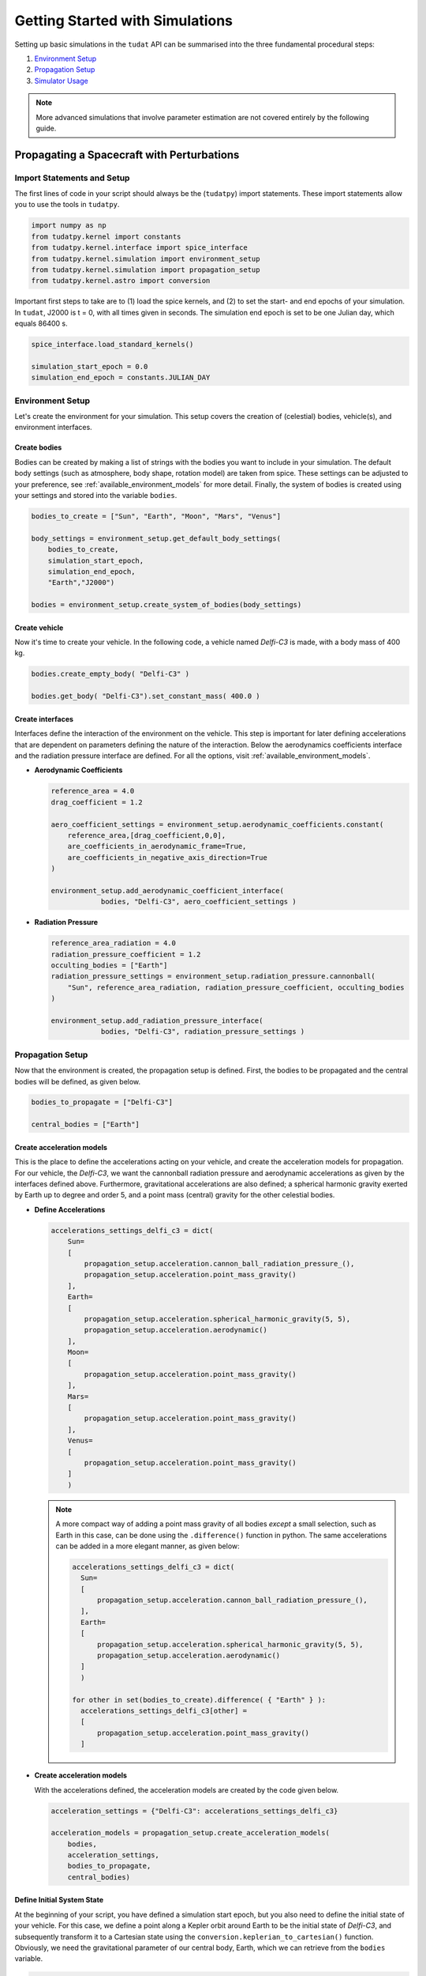 ********************************
Getting Started with Simulations
********************************

Setting up basic simulations in the ``tudat`` API can be summarised into the
three fundamental procedural steps:

1. `Environment Setup`_
2. `Propagation Setup`_
3. `Simulator Usage`_

.. note::
    More advanced simulations that involve parameter estimation are not covered
    entirely by the following guide.

Propagating a Spacecraft with Perturbations
===========================================

Import Statements and Setup
###########################

The first lines of code in your script should always be the (``tudatpy``) import statements. These import statements allow you to use the tools in ``tudatpy``.

.. code-block:: python

    import numpy as np
    from tudatpy.kernel import constants
    from tudatpy.kernel.interface import spice_interface
    from tudatpy.kernel.simulation import environment_setup
    from tudatpy.kernel.simulation import propagation_setup
    from tudatpy.kernel.astro import conversion

Important first steps to take are to (1) load the spice kernels, and (2) to set the start- and end epochs of your simulation. In ``tudat``, J2000 is t = 0, with all times given in seconds. The simulation end epoch is set to be one Julian day, which equals 86400 s.

.. code-block:: python

    spice_interface.load_standard_kernels()

    simulation_start_epoch = 0.0
    simulation_end_epoch = constants.JULIAN_DAY



Environment Setup
#################

Let's create the environment for your simulation. This setup covers the creation of (celestial) bodies, vehicle(s), and environment interfaces.

Create bodies
-------------

Bodies can be created by making a list of strings with the bodies you want to include in your simulation. The default body settings (such as atmosphere, body shape, rotation model) are taken from spice. These settings can be adjusted to your preference, see :ref:`available_environment_models` for more detail. Finally, the system of bodies is created using your settings and stored into the variable ``bodies``. 

.. code-block:: python
  
    bodies_to_create = ["Sun", "Earth", "Moon", "Mars", "Venus"]

    body_settings = environment_setup.get_default_body_settings(
        bodies_to_create,
        simulation_start_epoch,
        simulation_end_epoch,
        "Earth","J2000")

    bodies = environment_setup.create_system_of_bodies(body_settings)


Create vehicle
--------------

Now it's time to create your vehicle. In the following code, a vehicle named *Delfi-C3* is made, with a body mass of 400 kg.

.. code-block:: python
  
    bodies.create_empty_body( "Delfi-C3" )

    bodies.get_body( "Delfi-C3").set_constant_mass( 400.0 )

Create interfaces
-----------------

Interfaces define the interaction of the environment on the vehicle. This step is important for later defining accelerations that are dependent on
parameters defining the nature of the interaction. Below the aerodynamics coefficients interface and the radiation pressure interface are defined. For all the options, visit :ref:`available_environment_models`.

- **Aerodynamic Coefficients**
  


  .. code-block:: python
    
      reference_area = 4.0
      drag_coefficient = 1.2

      aero_coefficient_settings = environment_setup.aerodynamic_coefficients.constant(
          reference_area,[drag_coefficient,0,0],
          are_coefficients_in_aerodynamic_frame=True,
          are_coefficients_in_negative_axis_direction=True
      )

      environment_setup.add_aerodynamic_coefficient_interface(
                  bodies, "Delfi-C3", aero_coefficient_settings )


- **Radiation Pressure**

  .. code-block:: python

      reference_area_radiation = 4.0
      radiation_pressure_coefficient = 1.2
      occulting_bodies = ["Earth"]
      radiation_pressure_settings = environment_setup.radiation_pressure.cannonball(
          "Sun", reference_area_radiation, radiation_pressure_coefficient, occulting_bodies
      )

      environment_setup.add_radiation_pressure_interface(
                  bodies, "Delfi-C3", radiation_pressure_settings )


Propagation Setup
#################

Now that the environment is created, the propagation setup is defined. First, the bodies to be propagated and the central bodies will be defined, as given below.

.. code-block:: python

    bodies_to_propagate = ["Delfi-C3"]

    central_bodies = ["Earth"]

Create acceleration models
--------------------------

This is the place to define the accelerations acting on your vehicle, and create the acceleration models for propagation. For our vehicle, the *Delfi-C3*, we want the cannonball radiation pressure and aerodynamic accelerations as given by the interfaces defined above. Furthermore, gravitational accelerations are also defined; a spherical harmonic gravity exerted by Earth up to degree and order 5, and a point mass (central) gravity for the other celestial bodies.

- **Define Accelerations**

  .. code-block:: python

      accelerations_settings_delfi_c3 = dict(
          Sun=
          [
              propagation_setup.acceleration.cannon_ball_radiation_pressure_(),
              propagation_setup.acceleration.point_mass_gravity()
          ],
          Earth=
          [
              propagation_setup.acceleration.spherical_harmonic_gravity(5, 5),
              propagation_setup.acceleration.aerodynamic()
          ],
          Moon=
          [
              propagation_setup.acceleration.point_mass_gravity()
          ],
          Mars=
          [
              propagation_setup.acceleration.point_mass_gravity()
          ],
          Venus=
          [
              propagation_setup.acceleration.point_mass_gravity()
          ]
          )


  .. note::
    
    A more compact way of adding a point mass gravity of all bodies *except* a small selection, such as Earth in this case, can be done using the ``.difference()`` function in python. The same accelerations can be added in a more elegant manner, as given below:

    .. code-block:: python

        accelerations_settings_delfi_c3 = dict(
          Sun=
          [
              propagation_setup.acceleration.cannon_ball_radiation_pressure_(),
          ],
          Earth=
          [
              propagation_setup.acceleration.spherical_harmonic_gravity(5, 5),
              propagation_setup.acceleration.aerodynamic()
          ]
          )
        
        for other in set(bodies_to_create).difference( { "Earth" } ):
          accelerations_settings_delfi_c3[other] = 
          [
              propagation_setup.acceleration.point_mass_gravity()
          ]


- **Create acceleration models**

  With the accelerations defined, the acceleration models are created by the code given below.

  .. code-block:: python
        
      acceleration_settings = {"Delfi-C3": accelerations_settings_delfi_c3}

      acceleration_models = propagation_setup.create_acceleration_models(
          bodies,
          acceleration_settings,
          bodies_to_propagate,
          central_bodies)


Define Initial System State
---------------------------

At the beginning of your script, you have defined a simulation start epoch, but you also need to define the initial state of your vehicle. For this case, we define a point along a Kepler orbit around Earth to be the initial state of *Delfi-C3*, and subsequently transform it to a Cartesian state using the ``conversion.keplerian_to_cartesian()`` function. Obviously, we need the gravitational parameter of our central body, Earth, which we can retrieve from the ``bodies`` variable.

.. code-block:: python
      
    earth_gravitational_parameter = bodies.get_body( "Earth" ).gravitational_parameter

    initial_state = conversion.keplerian_to_cartesian(
        gravitational_parameter = earth_gravitational_parameter,
        semi_major_axis = 7500.0E3,
        eccentricity = 0.1,
        inclination = np.deg2rad(85.3),
        argument_of_periapsis = np.deg2rad(235.7),
        longitude_of_ascending_node = np.deg2rad(23.4),
        true_anomaly = np.deg2rad(139.87)
    )


Define dependent variables to save
----------------------------------

Apart from the state history, you can specify certain dependent variables to be saved, which you can later use for analysis. For *Delfi-C3*, we want to save the total acceleration, Keplerian state and latitude and longitude, which we will plot later. Here is a list of all the :ref:`available_dependent_variables`.

.. code-block:: python
      
    dependent_variables_to_save = [
        propagation_setup.dependent_variable.total_acceleration( "Delfi-C3" ),
        propagation_setup.dependent_variable.keplerian_state( "Delfi-C3", "Earth" ),
        propagation_setup.dependent_variable.latitude( "Delfi-C3", "Earth" ),
        propagation_setup.dependent_variable.longitude( "Delfi-C3", "Earth" )
        ]



Create propagator settings
--------------------------

We have defined all the ingredients for the propagator settings. Let's create translational propagator settings for this case. For more detailes, also for other propagator dynamics, visit :ref:`simulation_propagator_setup`.

.. code-block:: python
      
    propagator_settings = propagation_setup.propagator.translational(
        central_bodies,
        acceleration_models,
        bodies_to_propagate,
        initial_state,
        simulation_end_epoch,
        output_variables = dependent_variables_to_save
    )


Create integrator settings
--------------------------

The simulator also required an integrator to be defined. The integrator settings for a Runge-Kutta 4 integrator can be defined as given below. We have chosen to use a step size of 10.0 s, you might want to change that for your simulation, depending on the type of integrator and propagation time. For more integrator settings, please visit :ref:`simulation_integrator_settings`.

.. code-block:: python
      
    fixed_step_size = 10.0

    integrator_settings = propagation_setup.integrator.runge_kutta_4(
        simulation_start_epoch,
        fixed_step_size
    )

Simulator Usage
###############

Let's simulate our vehicle for the given epochs. This is done by creating a dynamics simulator with your bodies and integrator- and propagator settings.

Create dynamics simulator
-------------------------

.. code-block:: python
      
    dynamics_simulator = propagation_setup.SingleArcDynamicsSimulator(
        bodies, integrator_settings, propagator_settings)

Retrieve result
---------------

You can retrieve the states and dependent variables at time step in your simulation by using ``.state_history`` and ``.dependent_variable_history``, respectively, on the dynamics simulator object.

.. code-block:: python
      
    states = dynamics_simulator.state_history

    dependent_variables = dynamics_simulator.dependent_variable_history

Visualize results
-----------------
